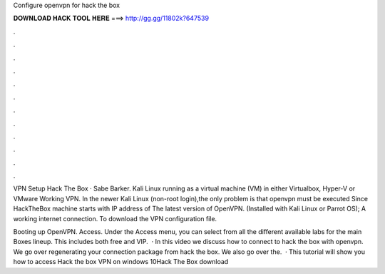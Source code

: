 Configure openvpn for hack the box



𝐃𝐎𝐖𝐍𝐋𝐎𝐀𝐃 𝐇𝐀𝐂𝐊 𝐓𝐎𝐎𝐋 𝐇𝐄𝐑𝐄 ===> http://gg.gg/11802k?647539



.



.



.



.



.



.



.



.



.



.



.



.

VPN Setup Hack The Box · Sabe Barker. Kali Linux running as a virtual machine (VM) in either Virtualbox, Hyper-V or VMware Working VPN. In the newer Kali Linux (non-root login),the only problem is that openvpn must be executed Since HackTheBox machine starts with IP address of  The latest version of OpenVPN. (Installed with Kali Linux or Parrot OS); A working internet connection. To download the VPN configuration file.

Booting up OpenVPN. Access. Under the Access menu, you can select from all the different available labs for the main Boxes lineup. This includes both free and VIP.  · In this video we discuss how to connect to hack the box with openvpn. We go over regenerating your connection package from hack the box. We also go over the.  · This tutorial will show you how to access Hack the box VPN on windows 10Hack The Box download
